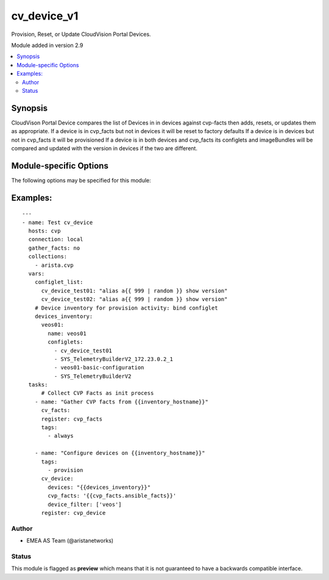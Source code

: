 .. _cv_device_v1:

cv_device_v1
++++++++++++
Provision, Reset, or Update CloudVision Portal Devices.

Module added in version 2.9



.. contents::
   :local:
   :depth: 2


Synopsis
--------


CloudVison Portal Device compares the list of Devices in
in devices against cvp-facts then adds, resets, or updates them as appropriate.
If a device is in cvp_facts but not in devices it will be reset to factory defaults
If a device is in devices but not in cvp_facts it will be provisioned
If a device is in both devices and cvp_facts its configlets and imageBundles will be compared
and updated with the version in devices if the two are different.


.. _module-specific-options-label:

Module-specific Options
-----------------------
The following options may be specified for this module:

.. raw:: html

    <table border=1 cellpadding=4>

    <tr>
    <th class="head">parameter</th>
    <th class="head">type</th>
    <th class="head">required</th>
    <th class="head">default</th>
    <th class="head">choices</th>
    <th class="head">comments</th>
    </tr>

    <tr>
    <td>cvp_facts<br/><div style="font-size: small;"></div></td>
    <td>dict</td>
    <td>yes</td>
    <td></td>
    <td></td>
    <td>
        <div>Facts from CVP collected by cv_facts module</div>
    </td>
    </tr>

    <tr>
    <td>device_filter<br/><div style="font-size: small;"></div></td>
    <td>list</td>
    <td>no</td>
    <td>[&#x27;none&#x27;]</td>
    <td></td>
    <td>
        <div>Filter to apply intended mode on a set of configlet. If not used, then module only uses ADD mode. device_filter list devices that can be modified or deleted based on configlets entries.</div>
    </td>
    </tr>

    <tr>
    <td>devices<br/><div style="font-size: small;"></div></td>
    <td>dict</td>
    <td>yes</td>
    <td></td>
    <td></td>
    <td>
        <div>Yaml dictionary to describe intended devices configuration from CVP stand point.</div>
    </td>
    </tr>

    <tr>
    <td>state<br/><div style="font-size: small;"></div></td>
    <td>str</td>
    <td>no</td>
    <td>present</td>
    <td><ul><li>present</li><li>absent</li></ul></td>
    <td>
        <div>If absent, devices will be removed from CVP and moved back to undefined.</div>
        <div>If present, devices will be configured or updated.</div>
    </td>
    </tr>

    </table>
    </br>

.. _cv_device_v1-examples-label:

Examples:
---------

::
    
    ---
    - name: Test cv_device
      hosts: cvp
      connection: local
      gather_facts: no
      collections:
        - arista.cvp
      vars:
        configlet_list:
          cv_device_test01: "alias a{{ 999 | random }} show version"
          cv_device_test02: "alias a{{ 999 | random }} show version"
        # Device inventory for provision activity: bind configlet
        devices_inventory:
          veos01:
            name: veos01
            configlets:
              - cv_device_test01
              - SYS_TelemetryBuilderV2_172.23.0.2_1
              - veos01-basic-configuration
              - SYS_TelemetryBuilderV2
      tasks:
          # Collect CVP Facts as init process
        - name: "Gather CVP facts from {{inventory_hostname}}"
          cv_facts:
          register: cvp_facts
          tags:
            - always

        - name: "Configure devices on {{inventory_hostname}}"
          tags:
            - provision
          cv_device:
            devices: "{{devices_inventory}}"
            cvp_facts: '{{cvp_facts.ansible_facts}}'
            device_filter: ['veos']
          register: cvp_device



Author
~~~~~~

* EMEA AS Team (@aristanetworks)




Status
~~~~~~

This module is flagged as **preview** which means that it is not guaranteed to have a backwards compatible interface.


